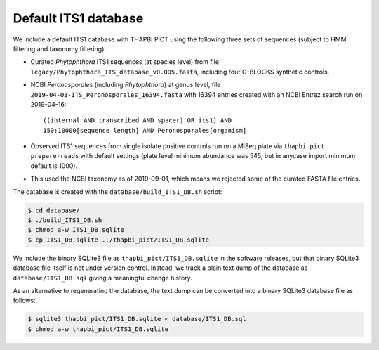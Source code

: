 Default ITS1 database
=====================

We include a default ITS1 database with THAPBI PICT using the following three
sets of sequences (subject to HMM filtering and taxonomy filtering):

- Curated *Phytophthora* ITS1 sequences (at species level) from file
  ``legacy/Phytophthora_ITS_database_v0.005.fasta``, including four G-BLOCKS
  synthetic controls.

- NCBI *Peronosporales* (including *Phytophthora*) at genus level,
  file ``2019-04-03-ITS_Peronosporales_16394.fasta`` with 16394
  entries created with an NCBI Entrez search run on 2019-04-16::

      ((internal AND transcribed AND spacer) OR its1) AND
      150:10000[sequence length] AND Peronosporales[organism]

- Observed ITS1 sequences from single isolate positive controls run on a MiSeq
  plate via ``thapbi_pict prepare-reads`` with default settings (plate level
  minimum abundance was 545, but in anycase import minimum default is 1000).

- This used the NCBI taxonomy as of 2019-09-01, which means we rejected some
  of the curated FASTA file entries.

The database is created with the ``database/build_ITS1_DB.sh`` script:

.. code:: console

    $ cd database/
    $ ./build_ITS1_DB.sh
    $ chmod a-w ITS1_DB.sqlite
    $ cp ITS1_DB.sqlite ../thapbi_pict/ITS1_DB.sqlite

We include the binary SQLite3 file as ``thapbi_pict/ITS1_DB.sqlite`` in the
software releases, but that binary SQLite3 database file itself is not under
version control. Instead, we track a plain text dump of the database as
``database/ITS1_DB.sql`` giving a meaningful change history.

As an alternative to regenerating the database, the text dump can be converted
into a binary SQLite3 database file as follows:

.. code:: console

   $ sqlite3 thapbi_pict/ITS1_DB.sqlite < database/ITS1_DB.sql
   $ chmod a-w thapbi_pict/ITS1_DB.sqlite
